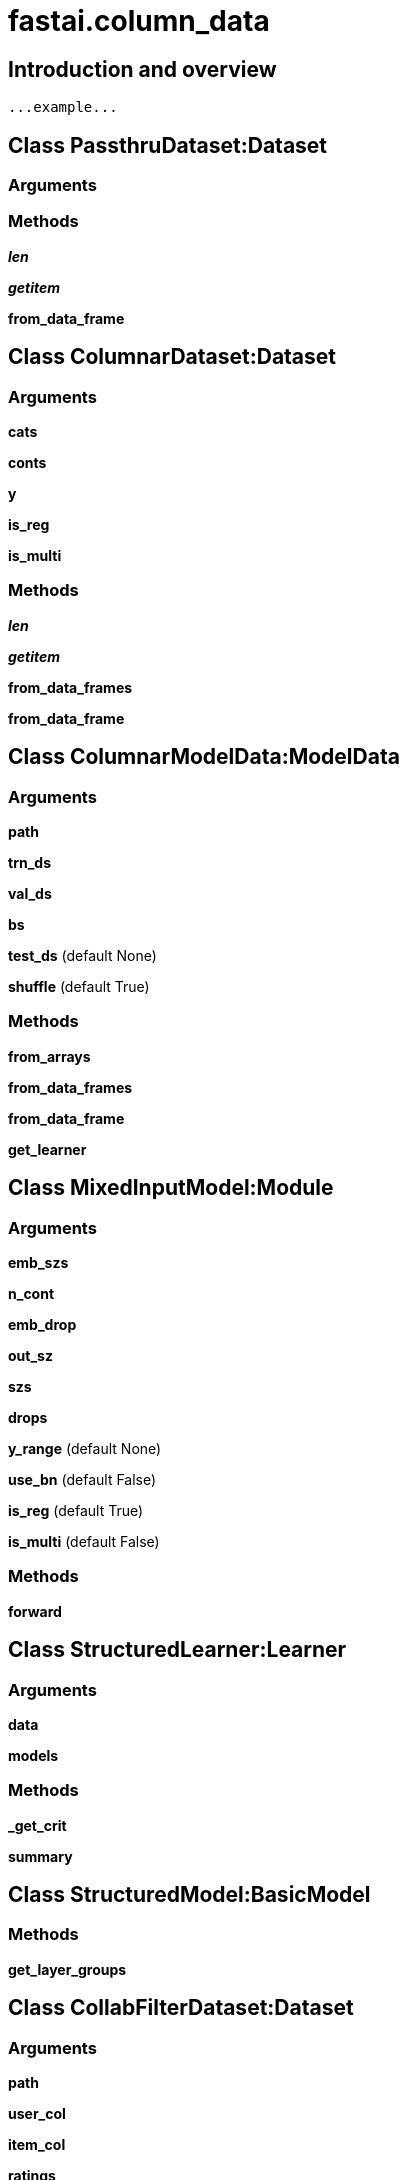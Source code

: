 
= fastai.column_data

== Introduction and overview

```
...example...
```


== Class PassthruDataset:Dataset

=== Arguments


=== Methods

*__len__*

*__getitem__*

*from_data_frame*

== Class ColumnarDataset:Dataset

=== Arguments
*cats*

*conts*

*y*

*is_reg*

*is_multi*

=== Methods

*__len__*

*__getitem__*

*from_data_frames*

*from_data_frame*

== Class ColumnarModelData:ModelData

=== Arguments
*path*

*trn_ds*

*val_ds*

*bs*

*test_ds* (default None)

*shuffle* (default True)

=== Methods

*from_arrays*

*from_data_frames*

*from_data_frame*

*get_learner*

== Class MixedInputModel:Module

=== Arguments
*emb_szs*

*n_cont*

*emb_drop*

*out_sz*

*szs*

*drops*

*y_range* (default None)

*use_bn* (default False)

*is_reg* (default True)

*is_multi* (default False)

=== Methods

*forward*

== Class StructuredLearner:Learner

=== Arguments
*data*

*models*

=== Methods

*_get_crit*

*summary*

== Class StructuredModel:BasicModel

=== Methods

*get_layer_groups*

== Class CollabFilterDataset:Dataset

=== Arguments
*path*

*user_col*

*item_col*

*ratings*

=== Methods

*from_data_frame*

*from_csv*

*proc_col*

*__len__*

*__getitem__*

*get_data*

*get_model*

*get_learner*

== Class EmbeddingDotBias:Module

=== Arguments
*n_factors*

*n_users*

*n_items*

*min_score*

*max_score*

=== Methods

*forward*

== Class CollabFilterLearner:Learner

=== Arguments
*data*

*models*

=== Methods

*_get_crit*

== Class CollabFilterModel:BasicModel

=== Methods

*get_layer_groups*

== Module Functions

*emb_init*

*get_emb*

